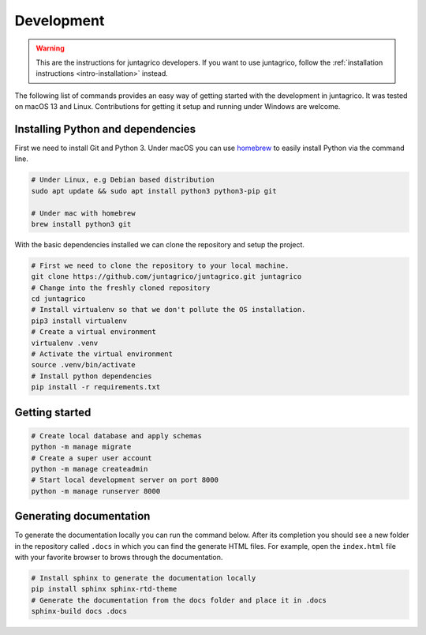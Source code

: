 Development
===========

.. warning::
    This are the instructions for juntagrico developers. If you want to use juntagrico, follow the :ref:`installation instructions <intro-installation>` instead.

The following list of commands provides an easy way of getting started with the development in juntagrico.
It was tested on macOS 13 and Linux. Contributions for
getting it setup and running under Windows are welcome.

Installing Python and dependencies
----------------------------------

First we need to install Git and Python 3. Under macOS you can use `homebrew <https://docs.brew.sh/Installation>`_ to
easily install Python via the command line.

.. code:: bash

   # Under Linux, e.g Debian based distribution
   sudo apt update && sudo apt install python3 python3-pip git

   # Under mac with homebrew
   brew install python3 git

With the basic dependencies installed we can clone the repository and setup
the project.

.. code:: bash

   # First we need to clone the repository to your local machine.
   git clone https://github.com/juntagrico/juntagrico.git juntagrico
   # Change into the freshly cloned repository
   cd juntagrico
   # Install virtualenv so that we don't pollute the OS installation.
   pip3 install virtualenv
   # Create a virtual environment
   virtualenv .venv
   # Activate the virtual environment
   source .venv/bin/activate
   # Install python dependencies
   pip install -r requirements.txt

Getting started
---------------

.. code:: bash

   # Create local database and apply schemas
   python -m manage migrate
   # Create a super user account
   python -m manage createadmin
   # Start local development server on port 8000
   python -m manage runserver 8000

Generating documentation
------------------------

To generate the documentation locally you can run the command below.
After its completion you should see a new folder in the repository
called ``.docs`` in which you can find the generate HTML files. For
example, open the ``index.html`` file with your favorite browser to
brows through the documentation.

.. code:: bash

   # Install sphinx to generate the documentation locally
   pip install sphinx sphinx-rtd-theme
   # Generate the documentation from the docs folder and place it in .docs
   sphinx-build docs .docs
